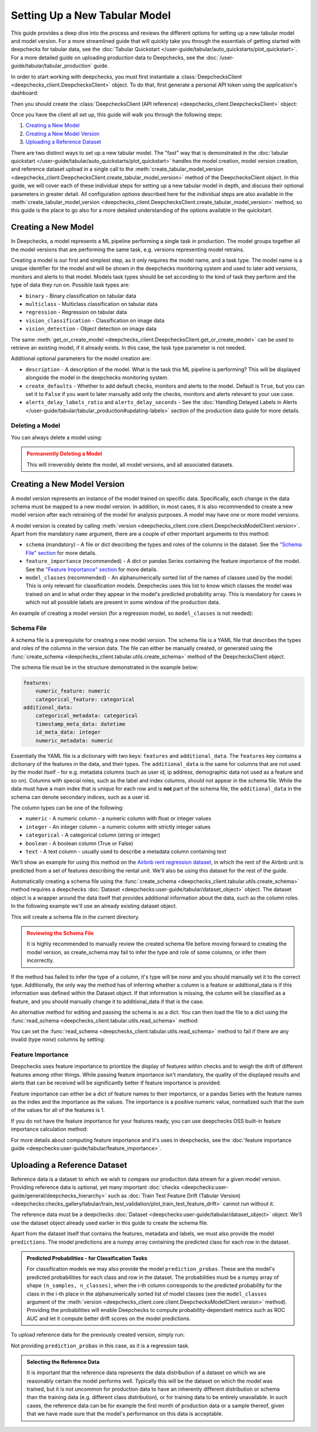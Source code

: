 .. _tabular_setup:

==============================
Setting Up a New Tabular Model
==============================

This guide provides a deep dive into the process and reviews the different options for setting up a new tabular
model and model version. For a more streamlined guide that will quickly take you through the essentials of getting
started with deepchecks for tabular data, see the
:doc:`Tabular Quickstart </user-guide/tabular/auto_quickstarts/plot_quickstart>`. For a more detailed guide on
uploading production data to Deepchecks, see the :doc:`/user-guide/tabular/tabular_production` guide.

In order to start working with deepchecks, you must first instantiate a
:class:`DeepchecksClient <deepchecks_client.DeepchecksClient>` object. To do that, first generate a
personal API token using the application's dashboard:

.. image:: /_static/images/quickstart/get_api_token.png
    :width: 600


Then you should create the :class:`DeepchecksClient (API reference) <deepchecks_client.DeepchecksClient>` object:

.. doctest::

    >>> import os
    >>> from deepchecks_client import DeepchecksClient
    >>> host = os.environ.get('DEEPCHECKS_API_HOST')  # Replace this with https://app.deepchecks.com
    >>> # Make sure to put the API token in your environment variables. Or alternatively (less recommended):
    >>> # os.environ['DEEPCHECKS_API_TOKEN'] = 'uncomment-this-line-and-insert-your-api-token-here'
    >>> dc_client = DeepchecksClient(host=host, token=os.getenv('DEEPCHECKS_API_TOKEN'))

Once you have the client all set up, this guide will walk you through the following steps:

1. `Creating a New Model <#creating-a-new-model>`__
2. `Creating a New Model Version <#creating-a-new-model-version>`__
3. `Uploading a Reference Dataset <#uploading-a-reference-dataset>`__

There are two distinct ways to set up a new tabular model. The "fast" way that is demonstrated in the
:doc:`tabular quickstart </user-guide/tabular/auto_quickstarts/plot_quickstart>` handles the model creation, model
version creation, and reference dataset upload in a single call to the
:meth:`create_tabular_model_version <deepchecks_client.DeepchecksClient.create_tabular_model_version>` method of the
DeepchecksClient object. In this guide, we will cover each of these individual steps for setting up a
new tabular model in depth, and discuss their optional parameters in greater detail. All configuration options described
here for the individual steps are also available in the :meth:`create_tabular_model_version <deepchecks_client.DeepchecksClient.create_tabular_model_version>`  method, so this guide is the
place to go also for a more detailed understanding of the options available in the quickstart.


Creating a New Model
====================

In Deepchecks, a model represents a ML pipeline performing a single task in production. The model groups together
all the model versions that are performing the same task, e.g. versions representing model retrains.

Creating a model is our first and simplest step, as it only requires the model name, and a task type. The model name
is a unique identifier for the model and will be shown in the deepchecks monitoring system and used to later add
versions, monitors and alerts to that model. Models task types should be set according to the kind of task they perform
and the type of data they run on. Possible task types are:

- ``binary`` - Binary classification on tabular data
- ``multiclass`` - Multiclass classification on tabular data
- ``regression`` - Regression on tabular data
- ``vision_classification`` - Classification on image data
- ``vision_detection`` - Object detection on image data

.. doctest::

    >>> model_name = 'my_model'  # Replace with your model name
    >>> model = dc_client.get_or_create_model(name=model_name, task_type='regression')
    Model my_model was successfully created!. Default checks, monitors and alerts added.

The same :meth:`get_or_create_model <deepchecks_client.DeepchecksClient.get_or_create_model>` can be used to
retrieve an existing model, if it already exists. In this case, the task type parameter is not needed.

Additional optional parameters for the model creation are:

- ``description`` - A description of the model. What is the task this ML pipeline is performing? This will be displayed
  alongside the model in the deepchecks monitoring system.
- ``create_defaults`` - Whether to add default checks, monitors and alerts to the model. Default is ``True``, but you can
  set it to ``False`` if you want to later manually add only the checks, monitors and alerts relevant to your use case.
- ``alerts_delay_labels_ratio`` and ``alerts_delay_seconds`` - See the
  :doc:`Handling Delayed Labels in Alerts </user-guide/tabular/tabular_production#updating-labels>` section of the
  production data guide for more details.

Deleting a Model
----------------

You can always delete a model using:

.. doctest::

    >>> dc_client.delete_model(model_name)
    The following model was successfully deleted: my_model

.. admonition:: Permanently Deleting a Model
   :class: caution

   This will irreversibly delete the model, all model versions, and all associated datasets.

Creating a New Model Version
============================

A model version represents an instance of the model trained on specific data. Specifically, each change in the data
schema must be mapped to a new model version. In addition, in most cases, it is also
recommended to create a new model version after each retraining of the model for analysis purposes.
A model may have one or more model versions.

A model version is created by calling :meth:`version <deepchecks_client.core.client.DeepchecksModelClient.version>`.
Apart from the mandatory ``name`` argument, there are a couple of other important arguments to this method:

- ``schema`` (mandatory) - A file or dict describing the types and roles of the columns in the dataset. See
  the `"Schema File" section <#schema-file>`__ for more details.
- ``feature_importance`` (recommended) - A dict or pandas Series containing the feature importance of the model. See
  the `"Feature Importance" section <#feature-importance>`__ for more details.
- ``model_classes`` (recommended) - An alphanumerically sorted list of the names of classes used by the model. This is
  only relevant for classification models. Deepchecks uses this list to know which classes the model was trained on and
  in what order they appear in the model's predicted probability array. This is mandatory for cases in which not all
  possible labels are present in some window of the production data.

An example of creating a model version (for a regression model, so ``model_classes`` is not needed):

.. doctest::
   :hide:

    >>> from deepchecks.tabular.datasets.regression.airbnb import load_data, load_pre_calculated_prediction
    >>> ref_dataset, _ = load_data(data_format='Dataset')
    >>> from deepchecks_client import create_schema, read_schema
    >>> schema_file_path = 'schema_file.yaml'
    >>> create_schema(dataset=ref_dataset, schema_output_file=schema_file_path)
    Schema was successfully generated and saved to schema_file.yaml.
    >>> schema = read_schema(schema_file_path)
    >>> from deepchecks.tabular.datasets.regression.airbnb import load_pre_calculated_feature_importance
    >>> feature_importance = load_pre_calculated_feature_importance()
    >>> model = dc_client.get_or_create_model(name=model_name, task_type='regression')
    Model my_model was successfully created!. Default checks, monitors and alerts added.

.. doctest::

    >>> model_version = model.version('v1', schema=schema, feature_importance=feature_importance)
    Model version v1 was successfully created.

.. _tabular_setup__schema_file:
Schema File
-----------

A schema file is a prerequisite for creating a new model version. The schema file is a YAML file that
describes the types and roles of the columns in the version data. The file can either be manually created, or generated
using the :func:`create_schema <deepchecks_client.tabular.utils.create_schema>` method of the DeepchecksClient object.

The schema file must be in the structure demonstrated in the example below:

.. code-block:: yaml

    features:
        numeric_feature: numeric
        categorical_feature: categorical
    additional_data:
        categorical_metadata: categorical
        timestamp_meta_data: datetime
        id_meta_data: integer
        numeric_metadata: numeric

Essentially the YAML file is a dictionary with two keys: ``features`` and ``additional_data``. The ``features`` key
contains a dictionary of the features in the data, and their types. The ``additional_data`` is the same for columns that
are not used by the model itself - for e.g. metadata columns (such as user id, ip address, demographic data not
used as a feature and so on). Columns with special roles, such as the label and
index columns, should not appear in the schema file. While the data must have a main index that is unique for each row
and is **not** part of the schema file, the ``additional_data`` in the schema can denote secondary indices, such as
a user id.

The column types can be one of the following:

- ``numeric`` - A numeric column - a numeric column with float or integer values
- ``integer`` - An integer column - a numeric column with strictly integer values
- ``categorical`` - A categorical column (string or integer)
- ``boolean`` - A boolean column (True or False)
- ``text`` - A text column - usually used to describe a metadata column containing text

We'll show an example for using this method on the
`Airbnb rent regression dataset <https://www.kaggle.com/datasets/dgomonov/new-york-city-airbnb-open-data>`__, in which
the rent of the Airbnb unit is predicted from a set of features describing the rental unit. We'll also be using
this dataset for the rest of the guide.

Automatically creating a schema file using the :func:`create_schema <deepchecks_client.tabular.utils.create_schema>`
method requires a deepchecks :doc:`Dataset <deepchecks:user-guide/tabular/dataset_object>` object. The dataset object
is a wrapper around the data itself that provides additional information about the data, such as the column roles.
In the following example we'll use an already existing dataset object.

.. doctest::

    >>> from deepchecks.tabular.datasets.regression.airbnb import load_data, load_pre_calculated_prediction

    >>> ref_dataset, _ = load_data(data_format='Dataset')

    >>> from deepchecks_client import create_schema, read_schema
    >>> schema_file_path = 'schema_file.yaml'
    >>> create_schema(dataset=ref_dataset, schema_output_file=schema_file_path)
    Schema was successfully generated and saved to schema_file.yaml.

This will create a schema file in the current directory.

.. admonition:: Reviewing the Schema File
   :class: attention

   It is highly recommended to manually review the created schema file before moving forward to creating the model
   version, as create_schema may fail to infer the type and role of some columns, or infer them incorrectly.

If the method has failed to infer the type of a column, it's type will be `none` and you should manually set it to the
correct type. Additionally, the only way the method has of inferring whether a column is a feature or additional_data
is if this information was defined within the Dataset object. If that information is missing, the column will be
classified as a feature, and you should manually change it to additional_data if that is the case.

An alternative method for editing and passing the schema is as a dict. You can then load the file to a dict using
the :func:`read_schema <deepchecks_client.tabular.utils.read_schema>` method:

.. doctest::

    >>> schema = read_schema(schema_file_path)
    >>> import pprint
    >>> pprint.pprint(schema)
    {'additional_data': {},
     'features': {'availability_365': 'integer',
                  'calculated_host_listings_count': 'integer',
                  'has_availability': 'categorical',
                  'minimum_nights': 'integer',
                  'neighbourhood': 'categorical',
                  'neighbourhood_group': 'categorical',
                  'number_of_reviews': 'integer',
                  'reviews_per_month': 'numeric',
                  'room_type': 'categorical'}}

You can set the :func:`read_schema <deepchecks_client.tabular.utils.read_schema>` method to fail if there are any invalid
(type `none`) columns by setting:

.. doctest::

    >>> schema = read_schema(schema_file_path, fail_on_invalid_column=True)


Feature Importance
------------------

Deepchecks uses feature importance to prioritize the display of features
within checks and to weigh the drift of different features among other things. While passing feature importance isn't
mandatory, the quality of the displayed results and alerts that can be received will be significantly better if feature
importance is provided.

Feature importance can either be a dict of feature names to their importance, or a pandas Series with the feature names
as the index and the importance as the values. The importance is a positive numeric value, normalized such that the sum
of the values for all of the features is 1.

If you do not have the feature importance for your features ready, you can use deepchecks OSS built-in
feature importance calculation method:

.. doctest::
    :options: +SKIP

    >>> from deepchecks.tabular.feature_importance import calculate_feature_importance
    >>> feature_importance = calculate_feature_importance(dataset=ref_dataset, model=my_model)

For more details about computing feature importance and it's uses in deepchecks, see the
:doc:`feature importance guide <deepchecks:user-guide/tabular/feature_importance>`.

Uploading a Reference Dataset
=============================

Reference data is a dataset to which we wish to compare our production data stream for a given model version. Providing
reference data is optional, yet many important :doc:`checks <deepchecks:user-guide/general/deepchecks_hierarchy>` such as
:doc:`Train Test Feature Drift (Tabular Version) <deepchecks:checks_gallery/tabular/train_test_validation/plot_train_test_feature_drift>`
cannot run without it.

The reference data must be a deepchecks :doc:`Dataset <deepchecks:user-guide/tabular/dataset_object>` object. We'll use
the dataset object already used earlier in this guide to create the schema file.

Apart from the dataset itself that contains the features, metadata and labels, we must also provide the model
``predictions``. The model predictions are a numpy array containing the predicted class for each row in the dataset.

.. admonition:: Predicted Probabilities - for Classification Tasks
   :class: important

   For classification models we may also provide the model ``prediction_probas``. These are the model's
   predicted probabilities for each class and row in the dataset. The probabilities must be a numpy array of shape
   ``(n_samples, n_classes)``, when the i-th column corresponds to the predicted probability for the class in the i-th
   place in the alphanumerically sorted list of model classes (see the ``model_classes`` argument of the
   :meth:`version <deepchecks_client.core.client.DeepchecksModelClient.version>` method). Providing the
   probabilities will enable Deepchecks to compute probability-dependant metrics such as ROC AUC and let it compute
   better drift scores on the model predictions.

To upload reference data for the previously created version, simply run:

.. doctest::
   :hide:

    >>> from deepchecks.tabular.datasets.regression.airbnb import load_pre_calculated_prediction
    >>> ref_predictions, _ = load_pre_calculated_prediction()

.. doctest::

    >>> model_version.upload_reference(ref_dataset, predictions=ref_predictions)
    Reference data uploaded.

Not providing ``prediction_probas`` in this case, as it is a regression task.

.. admonition:: Selecting the Reference Data
   :class: note

   It is important that the reference data represents the data distribution of a dataset on which we are reasonably
   certain the model performs well. Typically this will be the dataset on which the model was trained, but it is not
   uncommon for production data to have an inherently different distribution or schema than the training data
   (e.g. different class distribution), or for training data to be entirely unavailable.
   In such cases, the reference data can be for example the first month of production data or a sample thereof, given
   that we have made sure that the model's performance on this data is acceptable.


.. doctest::
   :hide:

    >>> dc_client.delete_model(model_name)
    The following model was successfully deleted: my_model
